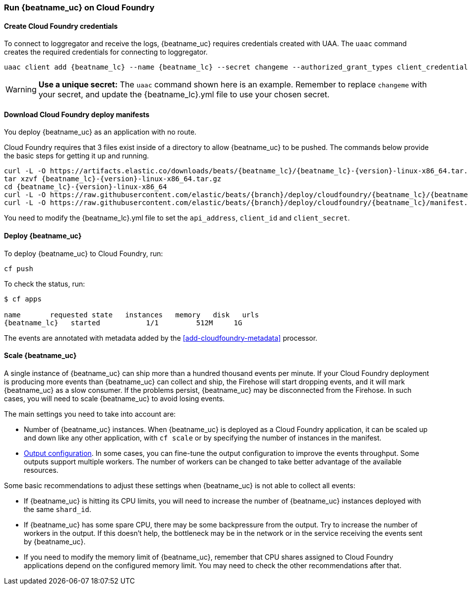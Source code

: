 [[running-on-cloudfoundry]]
=== Run {beatname_uc} on Cloud Foundry

ifeval::["{beatname_lc}"=="filebeat"]
You can use {beatname_uc} on Cloud Foundry to retrieve and ship logs.
endif::[]
ifeval::["{beatname_lc}"=="metricbeat"]
You can use {beatname_uc} on Cloud Foundry to retrieve and ship metrics.
endif::[]

ifeval::["{release-state}"=="unreleased"]

However, version {version} of {beatname_uc} has not yet been
released, no build is currently available for this version.

endif::[]


==== Create Cloud Foundry credentials

To connect to loggregator and receive the logs, {beatname_uc} requires credentials created with UAA. The `uaac`
command creates the required credentials for connecting to loggregator.

["source","sh",subs="attributes"]
------------------------------------------------
uaac client add {beatname_lc} --name {beatname_lc} --secret changeme --authorized_grant_types client_credentials,refresh_token --authorities doppler.firehose,cloud_controller.admin_read_only
------------------------------------------------

[WARNING]
=======================================
*Use a unique secret:* The `uaac` command shown here is an example. Remember to
replace `changeme` with your secret, and update the +{beatname_lc}.yml+ file to
use your chosen secret.
=======================================


==== Download Cloud Foundry deploy manifests

You deploy {beatname_uc} as an application with no route.

Cloud Foundry requires that 3 files exist inside of a directory to allow {beatname_uc} to be pushed. The commands
below provide the basic steps for getting it up and running.

["source", "sh", subs="attributes"]
------------------------------------------------
curl -L -O https://artifacts.elastic.co/downloads/beats/{beatname_lc}/{beatname_lc}-{version}-linux-x86_64.tar.gz
tar xzvf {beatname_lc}-{version}-linux-x86_64.tar.gz
cd {beatname_lc}-{version}-linux-x86_64
curl -L -O https://raw.githubusercontent.com/elastic/beats/{branch}/deploy/cloudfoundry/{beatname_lc}/{beatname_lc}.yml
curl -L -O https://raw.githubusercontent.com/elastic/beats/{branch}/deploy/cloudfoundry/{beatname_lc}/manifest.yml
------------------------------------------------

You need to modify the +{beatname_lc}.yml+ file to set the `api_address`,
`client_id` and `client_secret`.


==== Deploy {beatname_uc}

To deploy {beatname_uc} to Cloud Foundry, run:

["source", "sh", subs="attributes"]
------------------------------------------------
cf push
------------------------------------------------

To check the status, run:

["source", "sh", subs="attributes"]
------------------------------------------------
$ cf apps

name       requested state   instances   memory   disk   urls
{beatname_lc}   started           1/1         512M     1G
------------------------------------------------

ifeval::["{beatname_lc}"=="filebeat"]
Log events should start flowing to Elasticsearch.
endif::[]
ifeval::["{beatname_lc}"=="metricbeat"]
Metric events should start flowing to Elasticsearch.
endif::[]
The events are annotated with metadata added by the <<add-cloudfoundry-metadata>> processor.

==== Scale {beatname_uc}

A single instance of {beatname_uc} can ship more than a hundred thousand events
per minute. If your Cloud Foundry deployment is producing more events than
{beatname_uc} can collect and ship, the Firehose will start dropping events, and it
will mark {beatname_uc} as a slow consumer. If the problems persist, {beatname_uc} may
be disconnected from the Firehose.
In such cases, you will need to scale {beatname_uc} to avoid losing events.

The main settings you need to take into account are:

ifeval::["{beatname_lc}"=="filebeat"]
* The `shard_id` specified in the
  <<filebeat-input-cloudfoundry,`cloudfoundry` input configuration>>. The
  Firehose will divide the events amongst all the {beatname_uc} instances with
  the same value for this setting. All the instances with the same `shard_id`
  should have the same configuration.
endif::[]
ifeval::["{beatname_lc}"=="metricbeat"]
* The `shard_id` specified in the
  <<metricbeat-module-cloudfoundry,`cloudfoundry` module>>. The
  Firehose will divide the events amongst all the {beatname_uc} instances with
  the same value for this setting. All instances with the same `shard_id`
  should have the same configuration.
endif::[]
* Number of {beatname_uc} instances. When {beatname_uc} is deployed as a Cloud
  Foundry application, it can be scaled up and down like any other application,
  with `cf scale` or by specifying the number of instances in the manifest.
* <<configuring-output,Output configuration>>. In some cases, you can fine-tune
  the output configuration to improve the events throughput. Some outputs
  support multiple workers. The number of workers can be changed to take better
  advantage of the available resources.

Some basic recommendations to adjust these settings when {beatname_uc} is not
able to collect all events:

* If {beatname_uc} is hitting its CPU limits, you will need to increase the
  number of {beatname_uc} instances deployed with the same `shard_id`.
* If {beatname_uc} has some spare CPU, there may be some backpressure from the
  output. Try to increase the number of workers in the output. If this doesn't
  help, the bottleneck may be in the network or in the service receiving the
  events sent by {beatname_uc}.
* If you need to modify the memory limit of {beatname_uc}, remember that CPU
  shares assigned to Cloud Foundry applications depend on the configured memory
  limit. You may need to check the other recommendations after that.
